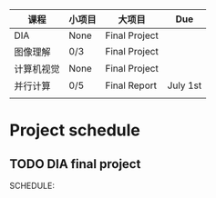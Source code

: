 | 课程       | 小项目 | 大项目        | Due      |
|------------+--------+---------------+----------|
| DIA        | None   | Final Project |          |
| 图像理解   | 0/3    | Final Project |          |
| 计算机视觉 | None   | Final Project |          |
| 并行计算   | 0/5    | Final Report  | July 1st |
|------------+--------+---------------+----------|
|            |        |               |          |

* Project schedule
** TODO DIA final project
SCHEDULE: 
